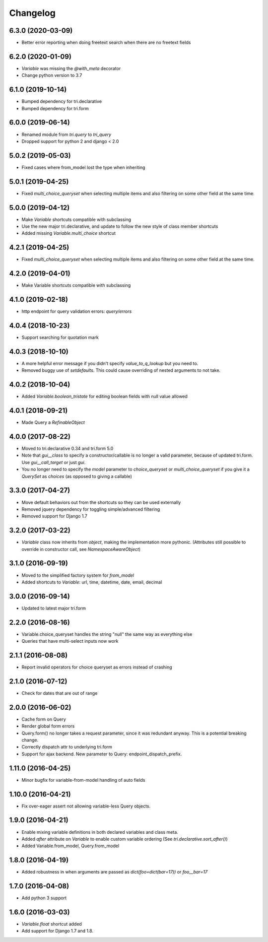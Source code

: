 Changelog
---------

6.3.0 (2020-03-09)
~~~~~~~~~~~~~~~~~~

* Better error reporting when doing freetext search when there are no freetext fields


6.2.0 (2020-01-09)
~~~~~~~~~~~~~~~~~~

* `Variable` was missing the `@with_meta` decorator

* Change python version to 3.7


6.1.0 (2019-10-14)
~~~~~~~~~~~~~~~~~~

* Bumped dependency for tri.declarative

* Bumped dependency for tri.form


6.0.0 (2019-06-14)
~~~~~~~~~~~~~~~~~~

* Renamed module from `tri.query` to `tri_query`

* Dropped support for python 2 and django < 2.0


5.0.2 (2019-05-03)
~~~~~~~~~~~~~~~~~~

* Fixed cases where from_model lost the type when inheriting


5.0.1 (2019-04-25)
~~~~~~~~~~~~~~~~~~

* Fixed `multi_choice_queryset` when selecting multiple items and also filtering on some other field at the same time.


5.0.0 (2019-04-12)
~~~~~~~~~~~~~~~~~~

* Make `Variable` shortcuts compatible with subclassing

* Use the new major tri.declarative, and update to follow the new style of class member shortcuts

* Added missing `Variable.multi_choice` shortcut


4.2.1 (2019-04-25)
~~~~~~~~~~~~~~~~~~

* Fixed `multi_choice_queryset` when selecting multiple items and also filtering on some other field at the same time.


4.2.0 (2019-04-01)
~~~~~~~~~~~~~~~~~~

* Make Variable shortcuts compatible with subclassing


4.1.0 (2019-02-18)
~~~~~~~~~~~~~~~~~~

* http endpoint for query validation errors: `query/errors`


4.0.4 (2018-10-23)
~~~~~~~~~~~~~~~~~~

* Support searching for quotation mark


4.0.3 (2018-10-10)
~~~~~~~~~~~~~~~~~~

* A more helpful error message if you didn't specify `value_to_q_lookup` but you need to.

* Removed buggy use of `setdefaults`. This could cause overriding of nested arguments to not take.



4.0.2 (2018-10-04)
~~~~~~~~~~~~~~~~~~

* Added `Variable.boolean_tristate` for editing boolean fields with null value allowed


4.0.1 (2018-09-21)
~~~~~~~~~~~~~~~~~~

* Made Query a `RefinableObject`


4.0.0 (2017-08-22)
~~~~~~~~~~~~~~~~~~

* Moved to tri.declarative 0.34 and tri.form 5.0

* Note that `gui__class` to specify a constructor/callable is no longer a valid parameter, because of updated tri.form. Use `gui__call_target` or just `gui`.

* You no longer need to specify the `model` parameter to `choice_queryset` or `multi_choice_queryset` if you give it a `QuerySet` as `choices` (as opposed to giving a callable)


3.3.0 (2017-04-27)
~~~~~~~~~~~~~~~~~~

* Move default behaviors out from the shortcuts so they can be used externally

* Removed jquery dependency for toggling simple/advanced filtering

* Removed support for Django 1.7


3.2.0 (2017-03-22)
~~~~~~~~~~~~~~~~~~

* `Variable` class now inherits from `object`, making the implementation more pythonic.
  (Attributes still possible to override in constructor call, see `NamespaceAwareObject`)


3.1.0 (2016-09-19)
~~~~~~~~~~~~~~~~~~

* Moved to the simplified factory system for `from_model`

* Added shortcuts to `Variable`: url, time, datetime, date, email, decimal


3.0.0 (2016-09-14)
~~~~~~~~~~~~~~~~~~

* Updated to latest major tri.form


2.2.0 (2016-08-16)
~~~~~~~~~~~~~~~~~~

* Variable.choice_queryset handles the string "null" the same way as everything else

* Queries that have multi-select inputs now work


2.1.1 (2016-08-08)
~~~~~~~~~~~~~~~~~~

* Report invalid operators for choice queryset as errors instead of crashing


2.1.0 (2016-07-12)
~~~~~~~~~~~~~~~~~~

* Check for dates that are out of range


2.0.0 (2016-06-02)
~~~~~~~~~~~~~~~~~~

* Cache form on Query

* Render global form errors

* Query.form() no longer takes a request parameter, since it was redundant anyway. This is a potential breaking change.

* Correctly dispatch attr to underlying tri.form

* Support for ajax backend. New parameter to Query: endpoint_dispatch_prefix.



1.11.0 (2016-04-25)
~~~~~~~~~~~~~~~~~~~

* Minor bugfix for variable-from-model handling of auto fields


1.10.0 (2016-04-21)
~~~~~~~~~~~~~~~~~~~

* Fix over-eager assert not allowing variable-less Query objects.


1.9.0 (2016-04-21)
~~~~~~~~~~~~~~~~~~

* Enable mixing variable definitions in both declared variables and class meta.

* Added `after` attribute on `Variable` to enable custom variable ordering (See `tri.declarative.sort_after()`)

* Added Variable.from_model, Query.from_model


1.8.0 (2016-04-19)
~~~~~~~~~~~~~~~~~~

* Added robustness in when arguments are passed as `dict(foo=dict(bar=17))` or `foo__bar=17`


1.7.0 (2016-04-08)
~~~~~~~~~~~~~~~~~~

* Add python 3 support


1.6.0 (2016-03-03)
~~~~~~~~~~~~~~~~~~

* `Variable.float` shortcut added
  
* Add support for Django 1.7 and 1.8.

